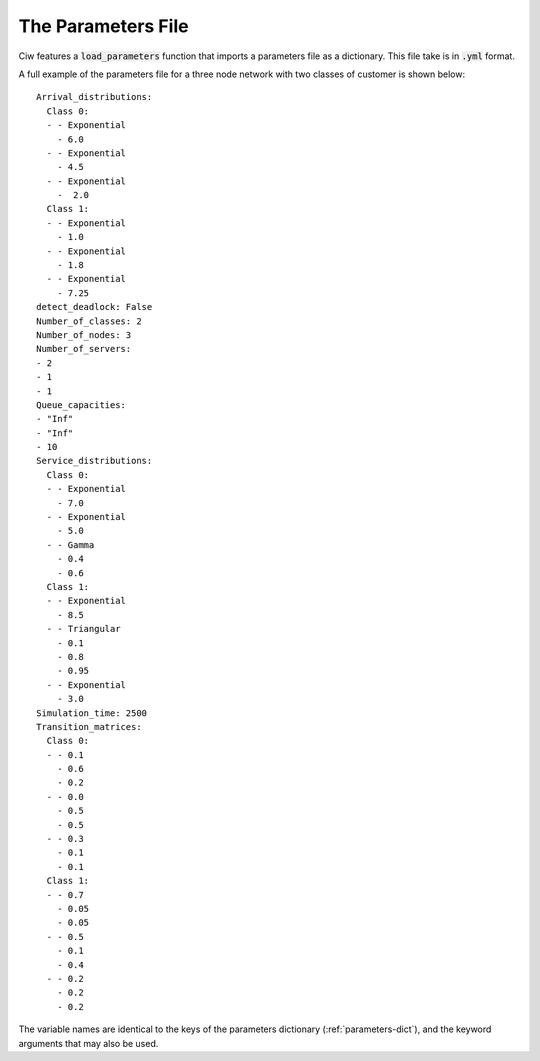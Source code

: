 .. _parameters-file:

===================
The Parameters File
===================

Ciw features a :code:`load_parameters` function that imports a parameters file as a dictionary. This file take is in :code:`.yml` format.

A full example of the parameters file for a three node network with two classes of customer is shown below::

    Arrival_distributions:
      Class 0:
      - - Exponential
        - 6.0
      - - Exponential
        - 4.5
      - - Exponential
        -  2.0
      Class 1:
      - - Exponential
        - 1.0
      - - Exponential
        - 1.8
      - - Exponential
        - 7.25
    detect_deadlock: False
    Number_of_classes: 2
    Number_of_nodes: 3
    Number_of_servers:
    - 2
    - 1
    - 1
    Queue_capacities:
    - "Inf"
    - "Inf"
    - 10
    Service_distributions:
      Class 0:
      - - Exponential
        - 7.0
      - - Exponential
        - 5.0
      - - Gamma
        - 0.4
        - 0.6
      Class 1:
      - - Exponential
        - 8.5
      - - Triangular
        - 0.1
        - 0.8
        - 0.95
      - - Exponential
        - 3.0
    Simulation_time: 2500
    Transition_matrices:
      Class 0:
      - - 0.1
        - 0.6
        - 0.2
      - - 0.0
        - 0.5
        - 0.5
      - - 0.3
        - 0.1
        - 0.1
      Class 1:
      - - 0.7
        - 0.05
        - 0.05
      - - 0.5
        - 0.1
        - 0.4
      - - 0.2
        - 0.2
        - 0.2

The variable names are identical to the keys of the parameters dictionary (:ref:`parameters-dict`), and the keyword arguments that may also be used.